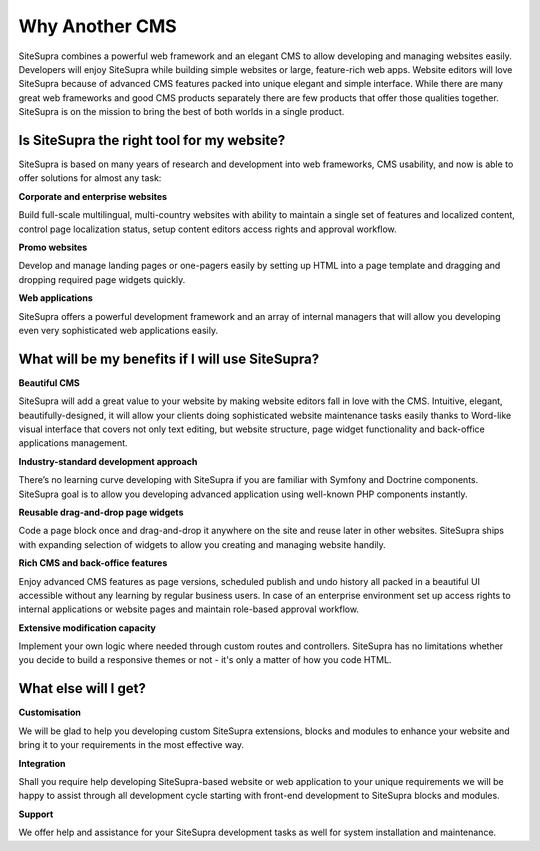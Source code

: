 Why Another CMS
===============

SiteSupra combines a powerful web framework and an elegant CMS to allow developing and managing websites easily. Developers will enjoy SiteSupra while building simple websites or large, feature-rich web apps. Website editors will love SiteSupra because of advanced CMS features packed into unique elegant and simple interface. While there are many great web frameworks and good CMS products separately there are few products that offer those qualities together. SiteSupra is on the mission to bring the best of both worlds in a single product.  

Is SiteSupra the right tool for my website? 
-------------------------------------------

SiteSupra is based on many years of research and development into web frameworks, CMS usability, and now is able to offer solutions for almost any task:

.. image:: ../images/image33.png

**Corporate and enterprise websites**

Build full-scale multilingual, multi-country websites with ability to maintain a single set of features and localized content, control page localization status, setup content editors access rights and approval workflow. 

.. image:: ../images/image34.png

**Promo websites**

Develop and manage landing pages or one-pagers easily by setting up HTML into a page template and dragging and dropping required page widgets quickly.

.. image:: ../images/image35.png

**Web applications**

SiteSupra offers a powerful development framework and an array of internal managers that will allow you developing even very sophisticated web applications easily.

What will be my benefits if I will use SiteSupra?
-------------------------------------------------

**Beautiful CMS**

SiteSupra will add a great value to your website by making website editors fall in love with the CMS. Intuitive, elegant, beautifully-designed, it will allow your clients doing sophisticated website maintenance tasks easily thanks to Word-like visual interface that covers not only text editing, but website structure, page widget functionality and back-office applications management.     

.. image:: ../images/image36.png

**Industry-standard development approach**

There’s no learning curve developing with SiteSupra if you are familiar with Symfony and Doctrine components. SiteSupra goal is to allow you developing advanced application using well-known PHP components instantly.

.. image:: ../images/image37.png

**Reusable drag-and-drop page widgets**

Code a page block once and drag-and-drop it anywhere on the site and reuse later in other websites. SiteSupra ships with expanding selection of widgets to allow you creating and managing website handily. 

.. image:: ../images/image38.png

**Rich CMS and back-office features**

Enjoy advanced CMS features as page versions, scheduled publish and undo history all packed in a beautiful UI accessible without any learning by regular business users. In case of an enterprise environment set up access rights to internal applications or website pages and maintain role-based approval workflow.  

.. image:: ../images/image39.png

**Extensive modification capacity**

Implement your own logic where needed through custom routes and controllers. SiteSupra has no limitations whether you decide to build a responsive themes or not - it's only a matter of how you code HTML. 

.. image:: ../images/image40.png

What else will I get?
---------------------

**Customisation**

We will be glad to help you developing custom SiteSupra extensions, blocks and modules to enhance your website and bring it to your requirements in the most effective way. 

**Integration** 

Shall you require help developing SiteSupra-based website or web application to your unique requirements we will be happy to assist through all development cycle starting with front-end development to SiteSupra blocks and modules. 

**Support**

We offer help and assistance for your SiteSupra development tasks as well for system installation and maintenance.   

